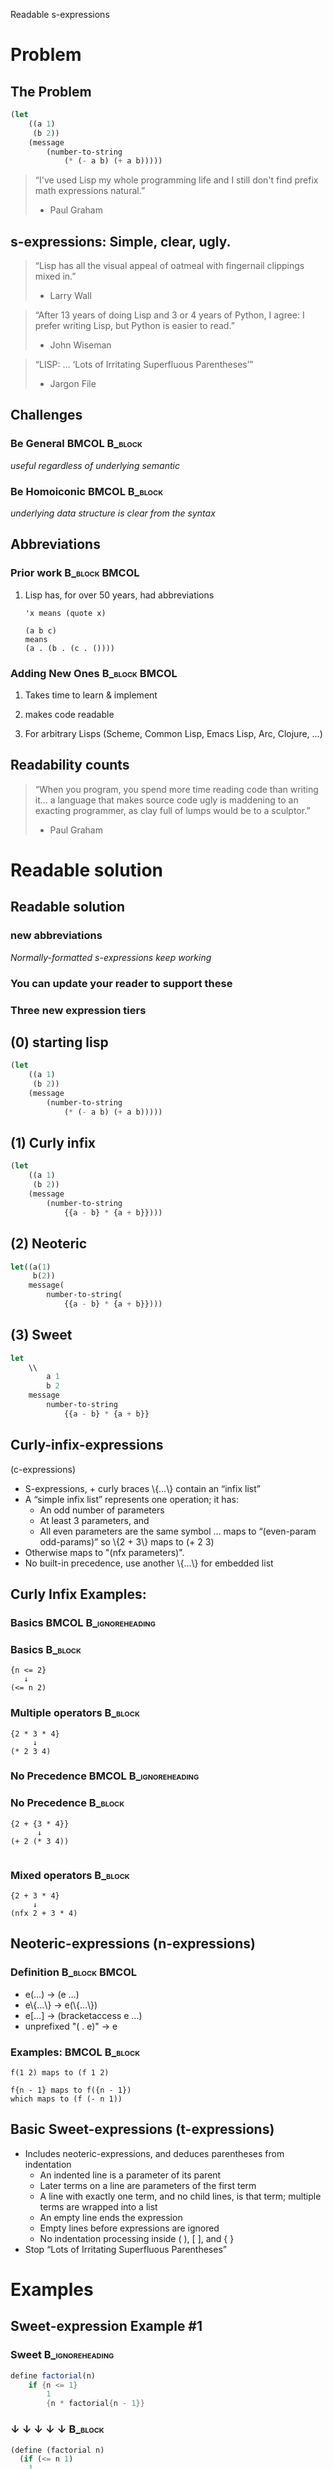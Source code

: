 Readable s-expressions

#+startup: beamer
#+LaTeX_CLASS: beamer
#+LaTeX_CLASS_OPTIONS: [bigger]
#+AUTHOR: David A. Wheeler ( [[http://readable.sourceforge.net][readable.sourceforge.net]] )
#+SUBTITLE: Curly-infix-, Neoteric-, and Sweet-expressions
#+BEAMER_FRAME_LEVEL: 2

* Problem
** The Problem

#+begin_src emacs-lisp
(let 
    ((a 1)
     (b 2))
    (message
        (number-to-string
            (* (- a b) (+ a b)))))
#+end_src


#+begin_quote
“I've used Lisp my whole programming life and I still don't find prefix math expressions natural.” 
- Paul Graham 
#+end_quote

** s-expressions: Simple, clear, ugly.

#+begin_quote
“Lisp has all the visual appeal of oatmeal with fingernail clippings mixed in.” 
- Larry Wall 
#+end_quote

#+begin_quote
“After 13 years of doing Lisp and 3 or 4 years of Python, I agree: I prefer writing Lisp, but Python is easier to read.” 
- John Wiseman 
#+end_quote

#+begin_quote
“LISP: ...  ‘Lots of Irritating Superfluous Parentheses’” 
- Jargon File 
#+end_quote

** Challenges

*** Be General                                                :BMCOL:B_block:
    :PROPERTIES:
    :BEAMER_col: 0.5
    :BEAMER_env: block
    :END:
/useful regardless of underlying semantic/
*** Be Homoiconic                                             :BMCOL:B_block:
    :PROPERTIES:
    :BEAMER_col: 0.5
    :BEAMER_env: block
    :END:
/underlying data structure is clear from the syntax/
 
** Abbreviations

*** Prior work                                                :B_block:BMCOL:
    :PROPERTIES:
    :BEAMER_env: block
    :BEAMER_col: 0.5
    :END:
**** Lisp has, for over 50 years, had abbreviations 

#+begin_example
'x means (quote x) 
#+end_example
#+begin_example
(a b c) 
means 
(a . (b . (c . ()))) 
#+end_example

*** Adding New Ones                                           :B_block:BMCOL:
    :PROPERTIES:
    :BEAMER_env: block
    :BEAMER_col: 0.5
    :END:

**** Takes time to learn & implement
**** makes code readable
**** For arbitrary Lisps (Scheme, Common Lisp, Emacs Lisp, Arc, Clojure, ...) 

** Readability counts

#+begin_quote
“When you program, you spend more time reading code than writing it... a language that makes source code ugly is maddening to an exacting programmer, as clay full of lumps would be to a sculptor.”
- Paul Graham 
#+end_quote

 
* Readable solution
** Readable solution
*** new abbreviations 
/Normally-formatted s-expressions keep working/
*** You can update your reader to support these 

*** Three new expression tiers

** (0) starting lisp

#+begin_src emacs-lisp
(let 
    ((a 1)
     (b 2))
    (message
        (number-to-string
            (* (- a b) (+ a b)))))
#+end_src

** (1) Curly infix

#+begin_src emacs-lisp
(let 
    ((a 1)
     (b 2))
    (message
        (number-to-string
            {{a - b} * {a + b}})))
#+end_src

** (2) Neoteric

#+begin_src emacs-lisp
let((a(1)
     b(2))
    message(
        number-to-string(
            {{a - b} * {a + b}})))
#+end_src

** (3) Sweet

#+begin_src emacs-lisp
let
    \\
        a 1
        b 2
    message
        number-to-string
            {{a - b} * {a + b}}
#+end_src
 
** Curly-infix-expressions

(c-expressions)
- S-expressions, + curly braces \{...\} contain an “infix list” 
- A “simple infix list” represents one operation; it has: 
    - An odd number of parameters 
    - At least 3 parameters, and 
    - All even parameters are the same symbol 
        … maps to “(even-param odd-params)” so \{2 + 3\} maps to (+ 2 3) 
- Otherwise maps to "(nfx parameters)". 
- No built-in precedence, use another \{…\} for embedded list 

** Curly Infix Examples: 
*** Basics                                            :BMCOL:B_ignoreheading:
    :PROPERTIES:
    :BEAMER_col: 0.5
    :BEAMER_env: ignoreheading
    :END:
*** Basics                                                          :B_block:
    :PROPERTIES:
    :BEAMER_env: block
    :END:
#+begin_example
{n <= 2} 
   ↓
(<= n 2) 
#+end_example
*** Multiple operators                                              :B_block:
    :PROPERTIES:
    :BEAMER_env: block
    :END:
#+begin_example
{2 * 3 * 4} 
     ↓
(* 2 3 4) 
#+end_example
*** No Precedence                                     :BMCOL:B_ignoreheading:
    :PROPERTIES:
    :BEAMER_col: 0.5
    :BEAMER_env: ignoreheading
    :END:
*** No Precedence                                                   :B_block:
    :PROPERTIES:
    :BEAMER_env: block
    :END:
#+begin_example
{2 + {3 * 4}} 
      ↓
(+ 2 (* 3 4)) 

#+end_example
*** Mixed operators                                                 :B_block:
    :PROPERTIES:
    :BEAMER_env: block
    :END:
#+begin_example
{2 + 3 * 4} 
     ↓
(nfx 2 + 3 * 4) 
#+end_example


** Neoteric-expressions (n-expressions)

*** Definition                                                :B_block:BMCOL:
    :PROPERTIES:
    :BEAMER_env: block
    :BEAMER_col: 0.5
    :END:
    - e(...) → (e ...) 
    - e\{...\} → e(\{...\}) 
    - e[...] → (bracketaccess e …) 
    - unprefixed "( . e)" → e 
*** Examples:                                                 :BMCOL:B_block:
    :PROPERTIES:
    :BEAMER_col: 0.5
    :BEAMER_env: block
    :END:
#+begin_example
f(1 2) maps to (f 1 2) 
#+end_example
#+begin_example
f{n - 1} maps to f({n - 1}) 
which maps to (f (- n 1)) 
#+end_example
 
** Basic Sweet-expressions (t-expressions)
- Includes neoteric-expressions, and deduces parentheses from indentation 
    - An indented line is a parameter of its parent 
    - Later terms on a line are parameters of the first term 
    - A line with exactly one term, and no child lines, is that term; multiple terms are wrapped into a list 
    - An empty line ends the expression 
    - Empty lines before expressions are ignored 
    - No indentation processing inside ( ), [ ], and { } 
- Stop “Lots of Irritating Superfluous Parentheses” 

* Examples 
** Sweet-expression Example #1

*** Sweet                                                   :B_ignoreheading:
    :PROPERTIES:
    :BEAMER_env: ignoreheading
    :END:
#+begin_src scheme
define factorial(n)
    if {n <= 1}
        1
        {n * factorial{n - 1}}

#+end_src
*** ↓  ↓  ↓  ↓  ↓                                                   :B_block:
    :PROPERTIES:
    :BEAMER_env: block
    :END:
#+begin_src scheme
(define (factorial n)
  (if (<= n 1)
    1
    (* n (factorial (- n 1)))))
#+end_src
 
** Sweet-expression Example #2
#+begin_src scheme
define long-and-boring?(x)
    cond
        not(pair?(x))       #f
        not(list?(x))       #f
        {length(x) < boring-length} #f
        #t           boring?(x)
#+end_src
 
** Sweet-expression Example #3
#+begin_src scheme
define unit-list(x)
  cond
    null?(x)    '()
    pair?(x)
    if null?(cdr(x))
      unit car(x)
      append unit(car(x)) LISTSPACE unit-list(cdr(x))
    #t  append(LISTSP.SP unit(x))
#+end_src
 
** Sweet-expression Refinements (1)
- ;-comment-only-lines completely ignored 
    - Even indentation irrelevant 
    - Useful to “separate” lines without ending whole expression 
- Indents: one-or-more space, tab, and/or ! 
    - A line with only indentation is an empty line 
    - If an expression *starts* indented, then indentation disabled 
    - “!” is surprising, but solves past problems with indentation-sensitive syntaxes & enables highlighting 
 
** Sweet-expression Refinements (2)
- A \text{\textbackslash\textbackslash} between datums (aka SPLIT) starts a new line at current indentation 
- A \text{\textbackslash\textbackslash} after indent (aka GROUP) represents no symbol 
    - Useful for lists of lists 
- A $ in the middle of list (aka SUBLIST) restarts list processing (Haskell-like) 
    - Right-hand-side (including sub-blocks) is the last parameter of left-hand side 
- Leading quote (etc.), followed by space or tab, quotes rest 
 
** Example with let*

*** Sweet                                                     :B_block:
    :PROPERTIES:
    :BEAMER_env: block
    :END:
#+begin_src scheme
    define factorial(n)
        if {n <= 1}
            1
            {n * factorial{n - 1}}
#+end_src

*** ↓ unsweeten ↓                                                    :B_block:
    :PROPERTIES:
    :BEAMER_env: block
    :END:
#+begin_src scheme
    (define (factorial n)
      (if (<= n 1)
        1
        (* n (factorial (- n 1)))))
#+end_src
 
* Tools available
** Tools available
*** unsweeten: Translate sweet-expressions to s-expressions 
/Can be used in makefiles/
*** sweeten: Translate s-expression to sweet-expressions 
/Simplifies transition/
*** sweet-run: Translate and run sweet-expression script 
/Can use guile, scsh, clisp, .../
*** neoteric-guile: Run guile using neoteric-expressions 
*** sweet-guile: Run guile using sweet-expressions 
 
* Conclusions
** Conclusions

“Readable”

- is much more readable
- is easier to understand
- uses three tiers 
    - Curly-infix-expressions: \{a + b\}
    - Neoteric-expressions:    f(a b)
    - Sweet-expressions:       f a b

More info & implementation: 
        [[http://readable.sourceforge.net][readable.sourceforge.net]]
 
** Released under CC-BY
- This presentation is released under the Creative Commons Attribution 3.0 Unported license (CC BY 3.0) 
- You may share, remix, and make commercial use of the work, as long as you give attribution to “David A. Wheeler”. 
- [[http://creativecommons.org/licenses/by/3.0/][creativecommons.org/licenses/by/3.0/]]
